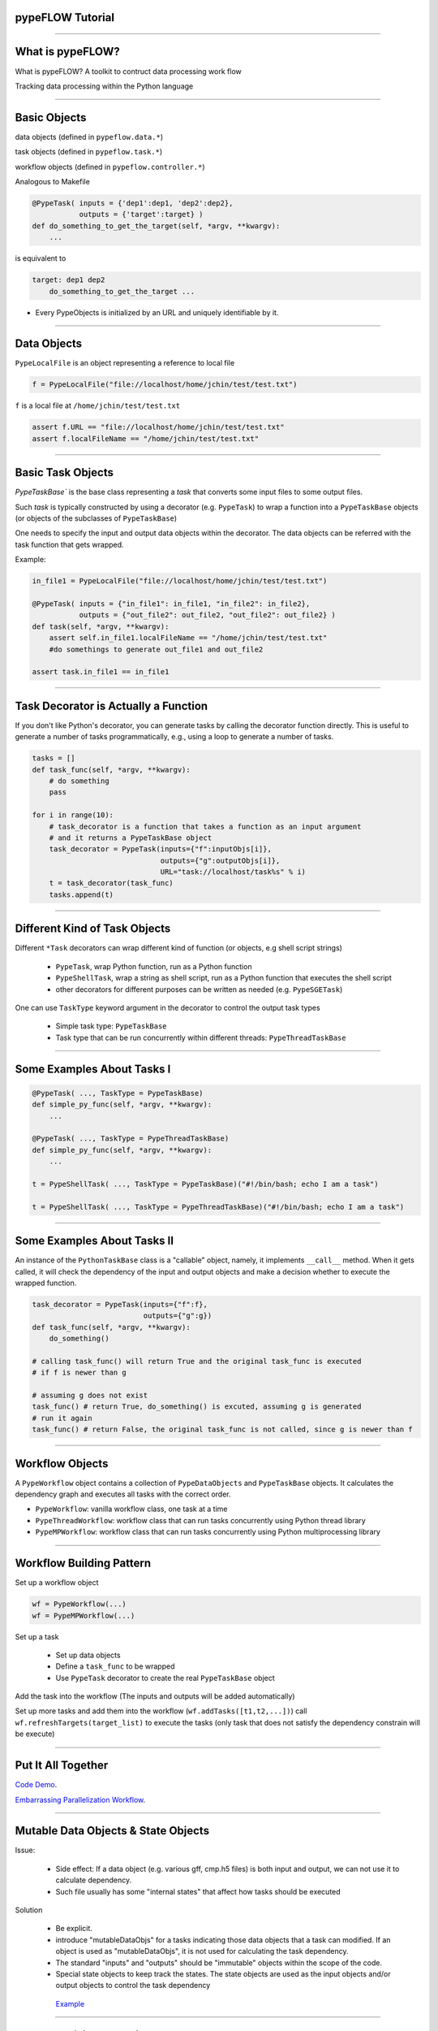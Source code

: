
pypeFLOW Tutorial
==================

.. image:: escher--unbelievable-527581_1024_768.jpg
   :scale: 40%
   :align: left

-----------------

What is pypeFLOW?
=================

What is pypeFLOW?  A toolkit to contruct data processing work flow

Tracking data processing within the Python language

.. image:: pipelines.png
   :scale: 70 %
   :align: center

-----------------

Basic Objects
=============

data objects (defined in ``pypeflow.data.*``)

task objects (defined in ``pypeflow.task.*``)

workflow objects (defined in ``pypeflow.controller.*``)

Analogous to Makefile

.. code-block:: python
    
    @PypeTask( inputs = {'dep1':dep1, 'dep2':dep2},
               outputs = {'target':target} )
    def do_something_to_get_the_target(self, *argv, **kwargv):
        ...

is equivalent to

.. code-block:: make

    target: dep1 dep2
        do_something_to_get_the_target ...

* Every PypeObjects is initialized by an URL and uniquely identifiable by it. 

---------------------

Data Objects
============

``PypeLocalFile`` is an object representing a reference to local file

.. code-block:: python

    f = PypeLocalFile("file://localhost/home/jchin/test/test.txt")

``f`` is a local file at ``/home/jchin/test/test.txt``

.. code-block:: python

    assert f.URL == "file://localhost/home/jchin/test/test.txt"
    assert f.localFileName == "/home/jchin/test/test.txt"


------------------------

Basic Task Objects
==================

`PypeTaskBase`` is the base class representing a `task` that converts some 
input files to some output files. 

Such `task` is typically constructed by using a decorator (e.g. ``PypeTask``)
to wrap a function into a ``PypeTaskBase`` objects (or objects of the 
subclasses of ``PypeTaskBase``)

One needs to specify the input and output data objects within the decorator.
The data objects can be referred with the task function that gets wrapped.

Example:

.. code-block:: python
    
    in_file1 = PypeLocalFile("file://localhost/home/jchin/test/test.txt")

    @PypeTask( inputs = {"in_file1": in_file1, "in_file2": in_file2},
               outputs = {"out_file2": out_file2, "out_file2": out_file2} )
    def task(self, *argv, **kwargv):
        assert self.in_file1.localFileName == "/home/jchin/test/test.txt"
        #do somethings to generate out_file1 and out_file2
        
    assert task.in_file1 == in_file1

------------------------

Task Decorator is Actually a Function
=====================================

If you don't like Python's decorator, you can generate tasks by calling the
decorator function directly. This is useful to generate a number of tasks 
programmatically, e.g., using a loop to generate a number of tasks. 

.. code-block:: python

    tasks = []
    def task_func(self, *argv, **kwargv):
        # do something
        pass

    for i in range(10):
        # task_decorator is a function that takes a function as an input argument
        # and it returns a PypeTaskBase object 
        task_decorator = PypeTask(inputs={"f":inputObjs[i]},
                                  outputs={"g":outputObjs[i]},
                                  URL="task://localhost/task%s" % i) 
        t = task_decorator(task_func)
        tasks.append(t)

-----------------------

Different Kind of Task Objects 
==============================

Different ``*Task`` decorators can wrap different kind of function (or
objects, e.g shell script strings)

    - ``PypeTask``, wrap Python function, run as a Python function

    - ``PypeShellTask``, wrap a string as shell script, run as a Python function
      that executes the shell script

    - other decorators for different purposes can be written as needed (e.g. 
      ``PypeSGETask``)

One can use ``TaskType`` keyword argument in the decorator to control the
output task types

    - Simple task type: ``PypeTaskBase``

    - Task type that can be run concurrently within different threads: ``PypeThreadTaskBase``

    
-----------------------

Some Examples About Tasks I
============================

.. code-block:: python

    @PypeTask( ..., TaskType = PypeTaskBase)
    def simple_py_func(self, *argv, **kwargv):
        ...

    @PypeTask( ..., TaskType = PypeThreadTaskBase)
    def simple_py_func(self, *argv, **kwargv):
        ...

    t = PypeShellTask( ..., TaskType = PypeTaskBase)("#!/bin/bash; echo I am a task")

    t = PypeShellTask( ..., TaskType = PypeThreadTaskBase)("#!/bin/bash; echo I am a task")

-----------------------

Some Examples About Tasks II
============================

An instance of the ``PythonTaskBase`` class is a "callable" object, namely, 
it implements ``__call__`` method.  When it gets called, it will check the 
dependency of the input and output objects and make a decision whether to 
execute the wrapped function.

.. code-block:: python

    task_decorator = PypeTask(inputs={"f":f},
                              outputs={"g":g}) 
    def task_func(self, *argv, **kwargv):
        do_something()

    # calling task_func() will return True and the original task_func is executed
    # if f is newer than g

    # assuming g does not exist
    task_func() # return True, do_something() is excuted, assuming g is generated
    # run it again
    task_func() # return False, the original task_func is not called, since g is newer than f


    
-----------------------

Workflow Objects 
===================

A ``PypeWorkflow`` object contains a collection of ``PypeDataObjects`` and
``PypeTaskBase`` objects. It calculates the dependency graph and executes all
tasks with the correct order.

* ``PypeWorkflow``: vanilla workflow class, one task at a time
* ``PypeThreadWorkflow``: workflow class that can run tasks concurrently using 
  Python thread library
* ``PypeMPWorkflow``: workflow class that can run tasks concurrently using Python
  multiprocessing library

-----------------------

Workflow Building Pattern  
==========================

Set up a workflow object 

.. code-block:: python

    wf = PypeWorkflow(...)
    wf = PypeMPWorkflow(...)

Set up a task

    - Set up data objects
    - Define a ``task_func`` to be wrapped
    - Use ``PypeTask`` decorator to create the real ``PypeTaskBase`` object

Add the task into the workflow (The inputs and outputs will be added automatically)

Set up more tasks and add them into the workflow (``wf.addTasks([t1,t2,...])``)
call ``wf.refreshTargets(target_list)`` to execute the tasks (only task that does not
satisfy the dependency constrain will be execute)


-----------------------

Put It All Together
==========================

`Code Demo <http://localhost:8888/e6df660e-5dd7-4328-852b-2ae47f68719a#>`_.

`Embarrassing Parallelization Workflow <https://mp-f027:9876/7fc4fd65-2826-4f66-a8de-27bf3d5f74dc#>`_. 

------------------------

Mutable Data Objects & State Objects
====================================

Issue:

  * Side effect: If a data object (e.g. various gff, cmp.h5 files) is 
    both input and output, we can not use it to calculate dependency. 
  * Such file usually has some "internal states" that affect
    how tasks should be executed

Solution

  * Be explicit.
  * introduce "mutableDataObjs" for a tasks indicating those data objects that a 
    task can modified.  If an object is used as "mutableDataObjs", it is not used
    for calculating the task dependency.
  * The standard "inputs" and "outputs" should be "immutable" objects within the
    scope of the code.
  * Special state objects to keep track the states. The state objects are used as
    the input objects and/or output objects to control the task dependency

   `Example <http://localhost:8888/1cc16008-e0a2-4f0a-87d2-23445e85012a>`_

-------------------------

Output Collision Detection
==========================

The dependency graph as a direct acyclic graph helps to find 
independent tasks that can be run concurrently

However, in the case that multiple tasks write to the same
output file, we need to detect "output collision" and do not
allow tasks that writes to the same to be run concurrently.

.. code-block:: python

    jobsReadyToBeSubmitted = []

    for URL, taskObj, tStatus in sortedTaskList:
        prereqJobURLs = prereqJobURLMap[URL]
        outputCollision = False

        for dataObj in taskObj.outputDataObjs.values() + taskObj.mutableDataObjs.values():
            for fromTaskObjURL, activeDataObjURL in activeDataObjs:
                if dataObj.URL == activeDataObjURL and taskObj.URL != fromTaskObjURL:
                    logger.debug( "output collision detected for data object:"+str(dataObj))
                    outputCollision = True
                    break
        
        if outputCollision:
            continue
    ...


-------------------------

Scatter-Gather Pattern
======================

Pattern:

    - Start with a file  
   
    - Split it into a number of small files of the same type 
   
    - process them as processing the original file 
   
    - generate some partial results 
    
    - put partial results back into a single file 

Complexity
   
    - Multiple input files / output files 

    - Chaining of scattered tasks

------------------------------------

Encapsulating Scattered Files 
====================================

``PypeSplittableLocalFile``: Represent a PypeData object that has two
different local file representations:

   - the whole file (could be a virtual one)
   - the split files

Such data object can have either a scatter task attached or a gather task
attached.

   - If a scatter task is attached, the task will be inserted to generate the
     scattered files.

   - If a gather task is attached, the task will be inserted to generate the
     whole file.

   - If neither scatter task nor gather task is specified, then the file is
     mostly like intermediate data.  Namely, the whole file representation is
     not used any place else.

   - One can not specify scatter task and gather task for the same object since it
     will create a loop.




------------------------------------

Generate Scattered Tasks
====================================
    
Special decorator to generate a set of "scattered tasks":
    
    - Explicitly generating a collection of tasks that work on the split files

    - Special task decorators to generate the collection:

     ``PypeScatteredTasks``: a decorator that takes a function as an input and generate
     a collection of tasks that does the real work (alias as ``getPypeScatteredTasks``
     to be used as a regular function)
    
     ``PypeScatteredTasks/getPypeScatteredTasks`` returns a ``PypeTaskCollection`` object
     which contains all the sub-tasks / scatter tasks / gather tasks.

When a ``PypeTaskCollection`` object is added into a workflow, the real sub-tasks are 
added automatically.

Example / Demo

-------------------------

FOFN Mapper
==========================

A special decorator/function that takes a FOFN (file of file names) as the main
input and generate the tasks with the inputs are the files specified in
the FOFN. ( This is different from a "scatter" task which keeps the file 
type the same. ) 

.. code-block:: python

    def outTemplate(fn):
        return fn + ".out"

    def task(self, *argv, **kwargv):
        in_f = self.in_f
        out_f = self.out_f
        #do something with in_f, and write something to out_f

    tasks = getPypeFOFNMapTasks(FOFNFileName = "./file.fofn", 
            outTemplateFunc = outTemplate, 
            TaskType = PypeThreadTaskBase,
            parameters = dict(nSlots = 8))( alignTask )

    for t in tasks:# You can run the tasks in sequential 
        t()

    wf = PypeThreadWorkflow() # or run them in parallel using thread or multiprocessing
    wf.CONCURRENT_THREAD_ALLOWED = nproc 
    wf.MAX_NUMBER_TASK_SLOT = nproc
    wf.addTasks(tasks)
    wf.refreshTargets(exitOnFailure=False)


---------------------------------

Query Workflow Objects
=================================

Workflows has a canonical RDF representation. One can query the DAG using SPARQ

For example, give a workflow DAG, what are the workflow inputs and outputs

.. code-block:: python

    @property
    def inputDataObjects(self):
        graph = self._RDFGraph
        inputObjs = []
        for obj in self.dataObjects:
            r = graph.query('SELECT ?o WHERE {<%s> pype:prereq ?o .  }' % obj.URL, 
                                                           initNs=dict(pype=pypeNS))
            if len(r) == 0:
                inputObjs.append(obj)
        return inputObjs


    workflow.inputDataObjects # <- the input data objects of the whole workflow

----------------------------

Update Workflow Objects
=================================

We can redirect the inputs and outputs to different underlying files using
``workflow.updateURL()``

.. code-block:: python

    def updateURL(self, oldURL, newURL):
        obj = self._pypeObjects[oldURL]
        obj._updateURL(newURL)
        self._pypeObjects[newURL] = obj
        del self._pypeObjects[oldURL]

It is possible to build a workflow structure and set up the real inputs
and outputs later. This is useful to setup the workflow input/output from
command line options and/or an XML configuration file.

.. code-block:: python

    for o in workflow.inputDataObjects: 
        if o.URL == "files://virtual/xyz":
            realInputFile = os.path.abspath(sys.argv[1])
            o.updateURL("files://localhost%s" % realInputFile)
    ...

-------------------------

Debugging Support
==========================

graphviz dot output

logging

test coverage about 70%, 22 tests now

::
    0       0       0 src/pypeflow/__init__.py
    148     539    4428 src/pypeflow/common.py
    744    2603   28166 src/pypeflow/controller.py
    313    1140   11096 src/pypeflow/data.py
    814    2645   28005 src/pypeflow/task.py
    2019    6927   71695 total

